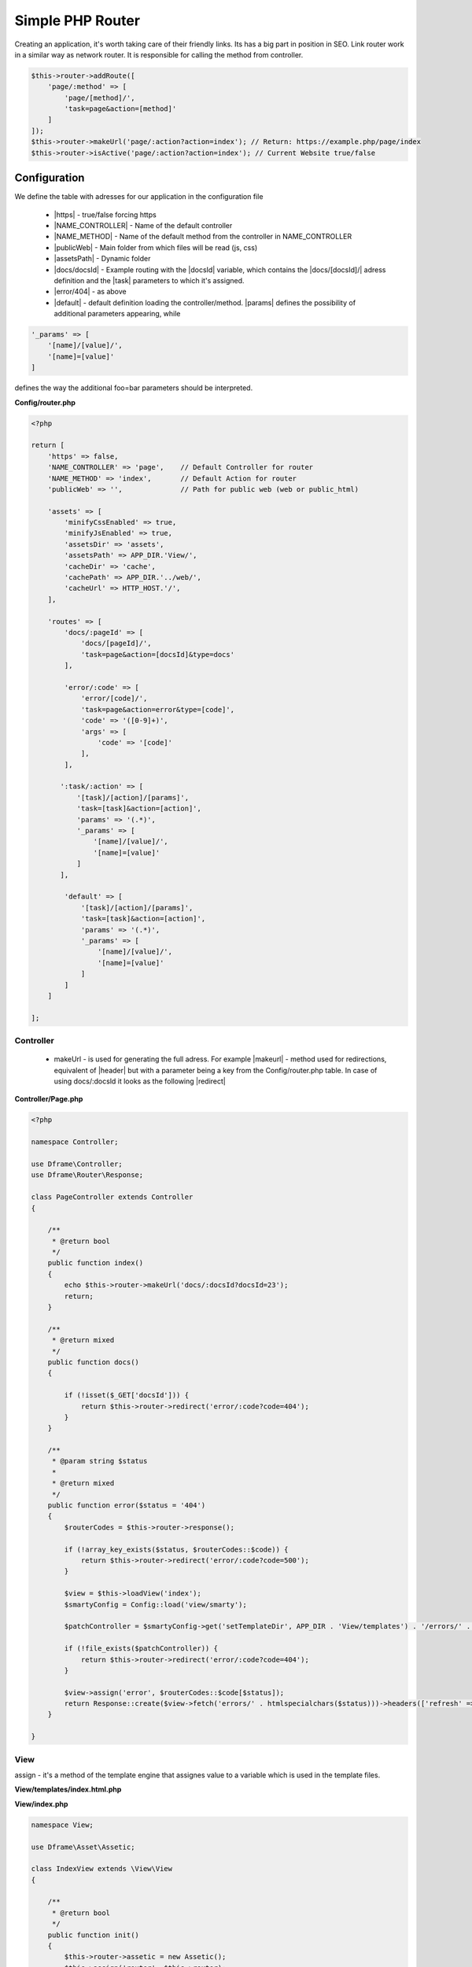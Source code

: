 .. title:: Simple PHP Router - Dframeframework.com

.. meta::
    :description: Creating an application, it's worth taking care of their friendly links. Its has a big part in position in SEO. Link router work in a similar way as network router.
    :keywords: dframe, router, routing, urls, url, friendlyurl, htaccess, routes, dframeframework  


====
Simple PHP Router
====

Creating an application, it's worth taking care of their friendly links. Its has a big part in position in SEO. Link router work in a similar way as network router. It is responsible for calling the method from controller.

.. code-block:: php

 $this->router->addRoute([
     'page/:method' => [
         'page/[method]/', 
         'task=page&action=[method]'
     ]
 ]);
 $this->router->makeUrl('page/:action?action=index'); // Return: https://example.php/page/index
 $this->router->isActive('page/:action?action=index'); // Current Website true/false

Configuration
===========

We define the table with adresses for our application in the configuration file
 
 - |https| - true/false forcing https
 - |NAME_CONTROLLER| - Name of the default controller
 - |NAME_METHOD| - Name of the default method from the controller in NAME_CONTROLLER
 - |publicWeb| - Main folder from which files will be read (js, css)
 - |assetsPath| - Dynamic folder
 
 - |docs/docsId| - Example routing with the |docsId| variable, which contains the |docs/[docsId]/| adress definition and the |task| parameters to which it's assigned.
 - |error/404| - as above
 - |default| - default definition loading the controller/method. |params| defines the possibility of additional parameters appearing, while

.. code-block:: php

 '_params' => [
     '[name]/[value]/',
     '[name]=[value]'
 ]

defines the way the additional foo=bar parameters should be interpreted.

**Config/router.php**

.. code-block:: php

 <?php
 
 return [
     'https' => false,
     'NAME_CONTROLLER' => 'page',    // Default Controller for router
     'NAME_METHOD' => 'index',       // Default Action for router
     'publicWeb' => '',              // Path for public web (web or public_html)
 
     'assets' => [
         'minifyCssEnabled' => true,
         'minifyJsEnabled' => true,
         'assetsDir' => 'assets',
         'assetsPath' => APP_DIR.'View/',
         'cacheDir' => 'cache',
         'cachePath' => APP_DIR.'../web/',
         'cacheUrl' => HTTP_HOST.'/',
     ],
 
     'routes' => [
         'docs/:pageId' => [
             'docs/[pageId]/', 
             'task=page&action=[docsId]&type=docs'
         ],
         
         'error/:code' => [
             'error/[code]/', 
             'task=page&action=error&type=[code]',
             'code' => '([0-9]+)',
             'args' => [
                 'code' => '[code]'
             ],
         ],
         
        ':task/:action' => [
            '[task]/[action]/[params]',
            'task=[task]&action=[action]',
            'params' => '(.*)',
            '_params' => [
                '[name]/[value]/',
                '[name]=[value]'
            ]
        ],

         'default' => [
             '[task]/[action]/[params]',
             'task=[task]&action=[action]',
             'params' => '(.*)',
             '_params' => [
                 '[name]/[value]/', 
                 '[name]=[value]'
             ]
         ]
     ] 
 
 ];

Controller
-------------

 - makeUrl - is used for generating the full adress. For example |makeurl| - method used for redirections, equivalent of |header| but with a parameter being a key from the Config/router.php table. In case of using docs/:docsld it looks as the following |redirect|

**Controller/Page.php**

.. code-block:: php

 <?php
 
 namespace Controller;
 
 use Dframe\Controller;
 use Dframe\Router\Response;
 
 class PageController extends Controller
 {
 
     /**
      * @return bool
      */
     public function index()
     {
         echo $this->router->makeUrl('docs/:docsId?docsId=23');
         return;
     }
 
     /**
      * @return mixed
      */
     public function docs()
     {
 
         if (!isset($_GET['docsId'])) {
             return $this->router->redirect('error/:code?code=404');
         }
     }
 
     /**
      * @param string $status
      *
      * @return mixed
      */
     public function error($status = '404')
     {
         $routerCodes = $this->router->response();
 
         if (!array_key_exists($status, $routerCodes::$code)) {
             return $this->router->redirect('error/:code?code=500');
         }
 
         $view = $this->loadView('index');
         $smartyConfig = Config::load('view/smarty');
 
         $patchController = $smartyConfig->get('setTemplateDir', APP_DIR . 'View/templates') . '/errors/' . htmlspecialchars($status) . $smartyConfig->get('fileExtension', '.html.php');
 
         if (!file_exists($patchController)) {
             return $this->router->redirect('error/:code?code=404');
         }
 
         $view->assign('error', $routerCodes::$code[$status]);
         return Response::create($view->fetch('errors/' . htmlspecialchars($status)))->headers(['refresh' => '4;' . $this->router->makeUrl(':task/:action?task=page&action=index')]);
     }
 
 }
 
     
     
.. |router| cCode:: 
 <?php $this->router; ?>
.. |page/index| cCode:: 
 <?php $this->router->makeUrl(':task/:action?task=page&action=index'); ?>
.. |$router| cCode:: {$router}
.. |$makeurl| cCode:: {$router->makeUrl(':task/:action?task=index&action=page&page=1')}


View
-------------

assign - it's a method of the template engine that assignes value to a variable which is used in the template files.

**View/templates/index.html.php**

.. customLi:: myTabs
 :php: active/php
 :smarty: smarty

  .. code-block:: php

   <?php include "header.html.php" ?>
   Example site created using the Dframe Framework

   Routing:
   <?php $this->router->makeUrl(':task/:action?task=index&action=page'); ?> <!-- http://example.com/index/page -->
   <?php $this->router->makeUrl('error/:code?code=404'); ?> <!-- http://example.com/page/404 -->
   <?php $this->router->publicWeb('css/style.css'); ?> <!-- http://example.com/css/style.css -->

   <?php $this->domain('https://example.com')->makeurl('error/:code?code=404'); ?> <! -- http://examplephp.com/page/404 -->

   <?php include "footer.html.php" ?>
   Using only PHP

  - |router| all already available methods used like in |page/index|

  next

  .. code-block:: php

   {include file="header.html.php"}
   Example site created using the Dframe Framework

   Routing:
   {$router->makeUrl(':task/:action?task=index&action=page')} <! -- http://example.com/index/page -->
   {$router->makeUrl('error/:code?code=404')} <!-- http://example.com/page/404 -->
   {$router->publicWeb('css/style.css')}  <!-- http://example.com/css/style.css -->

   {$router->domain('https://examplephp.com')->makeurl('error/:code?code=404')}  <!-- http://examplephp.com/page/404 -->

   {include file="footer.html.php"}
   S.M.A.R.T.Y Engine used in the example

  - |$router| all already available methods are used like in |$makeurl|

**View/index.php**

.. code-block:: php

 namespace View;

 use Dframe\Asset\Assetic;

 class IndexView extends \View\View
 {

     /**
      * @return bool
      */
     public function init()
     {
         $this->router->assetic = new Assetic();
         $this->assign('router', $this->router);
     }
 }

.. center::

 Dframe\Router\Response;

Extention of the basic **Dframe\Router** is **Dframe\Router\Response**, adding functionality of setting the response status (404, 500, etc.) and their headers.

.. code-block:: php

 return Response::create('Hello Word!')
     ->status(200)
     ->headers([
         'Expires' => 'Mon, 26 Jul 1997 05:00:00 GMT',
         'Cache-Control' => 'no-cache',
         'Pragma',
         'no-cache'
     ]);
     
For generating html.

Render json

.. code-block:: php

 return Response::renderJSON(['code' => 200, 'data' => []]); 

Render json with callback

.. code-block:: php

 return Response::renderJSONP(['code' => 200, 'data' => []]); 

Redirect

.. code-block:: php

 return Response::redirect(':task/:action?task=page&action=login'); 


.. |https| cCode:: https
.. |NAME_CONTROLLER| cCode:: NAME_CONTROLLER
.. |NAME_METHOD| cCode:: NAME_METHOD
.. |publicWeb| cCode:: publicWeb
.. |assetsPath| cCode:: assetsPath
.. |docs/docsId| cCode:: docs/:docsId
.. |docsId| cCode:: :docsId
.. |docs/[docsId]/| cCode:: docs/[docsId]/
.. |task| cCode:: task=page&action=docs&docsId=[docsId]
.. |error/404| cCode:: error/404
.. |default| cCode:: default
.. |params| cCode:: 'params' => '(.*)'

.. |makeurl| cCode:: $this->router->makeUrl('docs/:docsId?docsId=23');
.. |header| cCode:: Header('Location: ""');
.. |redirect| cCode:: $this->router->redirect(':task/:action?task=index&action=page');
